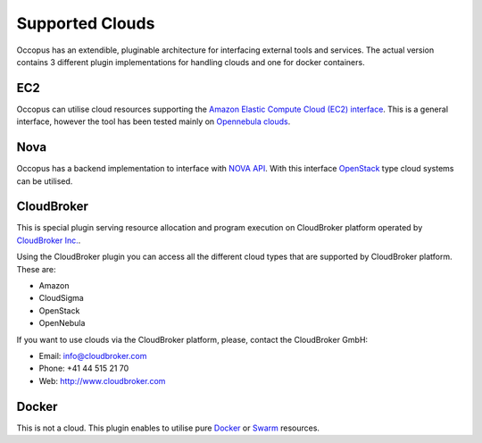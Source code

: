 .. _clouds:

Supported Clouds
================

Occopus has an extendible, pluginable architecture for interfacing external
tools and services. The actual version contains 3 different plugin implementations 
for handling clouds and one for docker containers. 

EC2
---

Occopus can utilise cloud resources supporting the `Amazon Elastic Compute Cloud 
(EC2) interface <https://aws.amazon.com/ec2>`_. This is a general interface, 
however the tool has been tested mainly on `Opennebula clouds <opennebula.org>`_.

Nova
----

Occopus has a backend implementation to interface with `NOVA API
<http://docs.openstack.org>`_. With this interface `OpenStack
<http://www.openstack.org/>`_ type cloud systems
can be utilised.

CloudBroker
-----------

This is special plugin serving resource allocation and program execution on
CloudBroker platform operated by `CloudBroker Inc. <http://cloudbroker.com>`_.

Using the CloudBroker plugin you can access all the different cloud types that are supported by
CloudBroker platform. These are:

- Amazon
- CloudSigma
- OpenStack
- OpenNebula

If you want to use clouds via the  CloudBroker platform, please, contact the CloudBroker GmbH:

- Email: info@cloudbroker.com
- Phone: +41 44 515 21 70
- Web: http://www.cloudbroker.com

Docker
------

This is not a cloud. This plugin enables to utilise 
pure `Docker <http://www.docker.com>`_ or `Swarm <http://www.docker.com/docker-swarm>`_ resources. 
